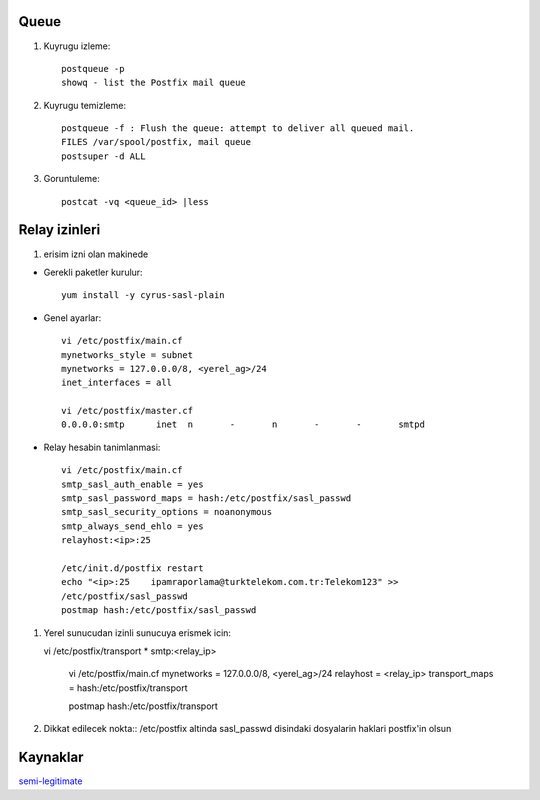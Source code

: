 Queue 
~~~~~

#. Kuyrugu izleme::

    postqueue -p
    showq - list the Postfix mail queue

#. Kuyrugu temizleme::

    postqueue -f : Flush the queue: attempt to deliver all queued mail.
    FILES /var/spool/postfix, mail queue
    postsuper -d ALL

#. Goruntuleme::

    postcat -vq <queue_id> |less

Relay izinleri 
~~~~~~~~~~~~~~~


#. erisim izni olan makinede 

- Gerekli paketler kurulur::

    yum install -y cyrus-sasl-plain

- Genel ayarlar::

    vi /etc/postfix/main.cf
    mynetworks_style = subnet
    mynetworks = 127.0.0.0/8, <yerel_ag>/24
    inet_interfaces = all

    vi /etc/postfix/master.cf
    0.0.0.0:smtp      inet  n       -       n       -       -       smtpd

- Relay hesabin tanimlanmasi::

    vi /etc/postfix/main.cf
    smtp_sasl_auth_enable = yes
    smtp_sasl_password_maps = hash:/etc/postfix/sasl_passwd
    smtp_sasl_security_options = noanonymous
    smtp_always_send_ehlo = yes
    relayhost:<ip>:25

    /etc/init.d/postfix restart
    echo "<ip>:25    ipamraporlama@turktelekom.com.tr:Telekom123" >>
    /etc/postfix/sasl_passwd
    postmap hash:/etc/postfix/sasl_passwd

#. Yerel sunucudan izinli sunucuya erismek icin::

   vi /etc/postfix/transport
   *       smtp:<relay_ip>

    vi /etc/postfix/main.cf
    mynetworks = 127.0.0.0/8, <yerel_ag>/24
    relayhost = <relay_ip>
    transport_maps =  hash:/etc/postfix/transport

    postmap hash:/etc/postfix/transport

#. Dikkat edilecek nokta:: 
   /etc/postfix altinda sasl_passwd disindaki dosyalarin haklari postfix'in
   olsun

Kaynaklar
~~~~~~~~~

`semi-legitimate <http://semi-legitimate.com/blog/item/how-to-rewrite-outgoing-address-in-postfix>`_
